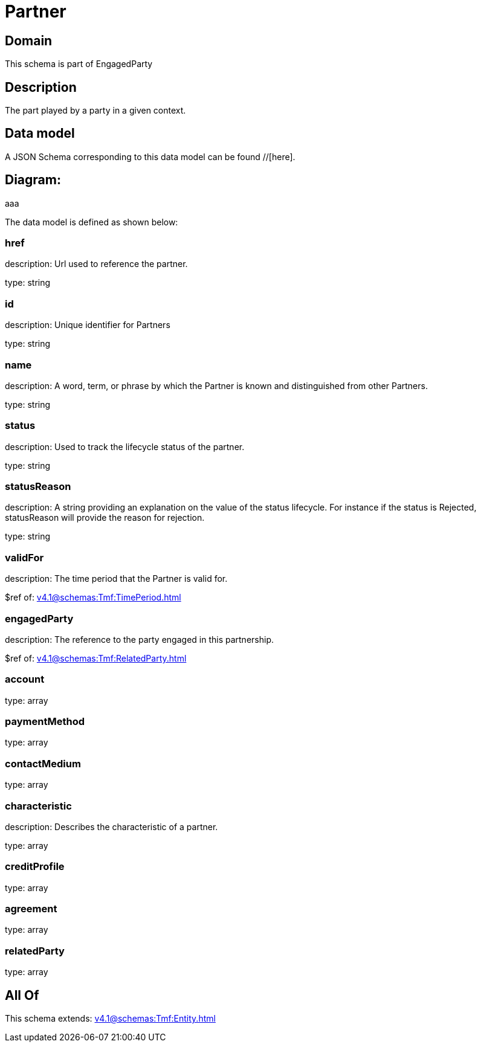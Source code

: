 = Partner

[#domain]
== Domain

This schema is part of EngagedParty

[#description]
== Description
The part played by a party in a given context.


[#data_model]
== Data model

A JSON Schema corresponding to this data model can be found //[here].

== Diagram:
aaa

The data model is defined as shown below:


=== href
description: Url used to reference the partner.

type: string


=== id
description: Unique identifier for Partners

type: string


=== name
description: A word, term, or phrase by which the Partner is known and distinguished from other Partners.

type: string


=== status
description: Used to track the lifecycle status of the partner.

type: string


=== statusReason
description: A string providing an explanation on the value of the status lifecycle. For instance if the status is Rejected, statusReason will provide the reason for rejection.

type: string


=== validFor
description: The time period that the Partner is valid for.

$ref of: xref:v4.1@schemas:Tmf:TimePeriod.adoc[]


=== engagedParty
description: The reference to the party engaged in this partnership.

$ref of: xref:v4.1@schemas:Tmf:RelatedParty.adoc[]


=== account
type: array


=== paymentMethod
type: array


=== contactMedium
type: array


=== characteristic
description: Describes the characteristic of a partner.

type: array


=== creditProfile
type: array


=== agreement
type: array


=== relatedParty
type: array


[#all_of]
== All Of

This schema extends: xref:v4.1@schemas:Tmf:Entity.adoc[]
